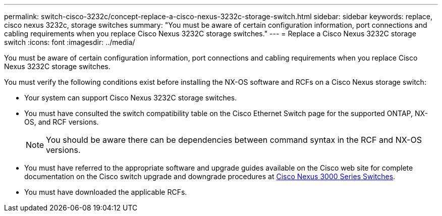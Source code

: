 ---
permalink: switch-cisco-3232c/concept-replace-a-cisco-nexus-3232c-storage-switch.html
sidebar: sidebar
keywords: replace, cisco nexus 3232c, storage switches
summary: "You must be aware of certain configuration information, port connections and cabling requirements when you replace Cisco Nexus 3232C storage switches."
---
= Replace a Cisco Nexus 3232C storage switch
:icons: font
:imagesdir: ../media/

[.lead]
You must be aware of certain configuration information, port connections and cabling requirements when you replace Cisco Nexus 3232C storage switches.

You must verify the following conditions exist before installing the NX-OS software and RCFs on a Cisco Nexus storage switch:

* Your system can support Cisco Nexus 3232C storage switches.
* You must have consulted the switch compatibility table on the Cisco Ethernet Switch page for the supported ONTAP, NX-OS, and RCF versions.
+
[NOTE]
====
You should be aware there can be dependencies between command syntax in the RCF and NX-OS versions.
====

* You must have referred to the appropriate software and upgrade guides available on the Cisco web site for complete documentation on the Cisco switch upgrade and downgrade procedures at link:http://www.cisco.com/en/US/products/ps9670/prod_installation_guides_list.html[Cisco Nexus 3000 Series Switches^].
* You must have downloaded the applicable RCFs.
